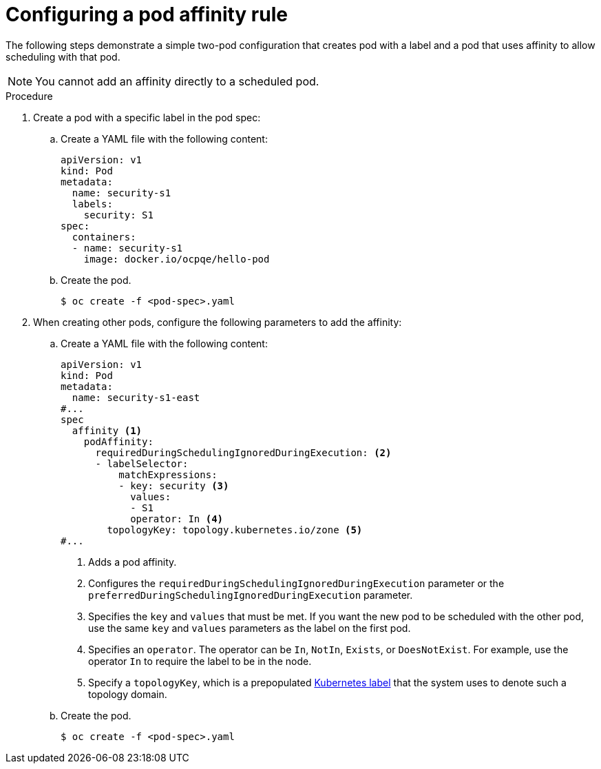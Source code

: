 // Module included in the following assemblies:
//
// * nodes/nodes-scheduler-pod-affinity.adoc

:_mod-docs-content-type: PROCEDURE
[id="nodes-scheduler-pod-affinity-configuring_{context}"]
= Configuring a pod affinity rule

The following steps demonstrate a simple two-pod configuration that creates pod with a label and a pod that uses affinity to allow scheduling with that pod.

[NOTE]
====
You cannot add an affinity directly to a scheduled pod.
====

.Procedure

. Create a pod with a specific label in the pod spec:
+
.. Create a YAML file with the following content:
+
[source,yaml]
----
apiVersion: v1
kind: Pod
metadata:
  name: security-s1
  labels:
    security: S1
spec:
  containers:
  - name: security-s1
    image: docker.io/ocpqe/hello-pod
----
+
.. Create the pod.
+
[source,terminal]
----
$ oc create -f <pod-spec>.yaml
----

. When creating other pods, configure the following parameters to add the affinity:
+
.. Create a YAML file with the following content:
+
[source,yaml]
----
apiVersion: v1
kind: Pod
metadata:
  name: security-s1-east
#...
spec
  affinity <1>
    podAffinity:
      requiredDuringSchedulingIgnoredDuringExecution: <2>
      - labelSelector:
          matchExpressions:
          - key: security <3>
            values:
            - S1
            operator: In <4>
        topologyKey: topology.kubernetes.io/zone <5>
#...
----
+
--
<1> Adds a pod affinity.
<2> Configures the `requiredDuringSchedulingIgnoredDuringExecution` parameter or the `preferredDuringSchedulingIgnoredDuringExecution` parameter.
<3> Specifies the `key` and `values` that must be met. If you want the new pod to be scheduled with the other pod, use the same `key` and `values` parameters as the label on the first pod.
<4> Specifies an `operator`. The operator can be `In`, `NotIn`, `Exists`, or `DoesNotExist`. For example, use the operator `In` to require the label to be in the node.
<5> Specify a `topologyKey`, which is a prepopulated link:https://kubernetes.io/docs/concepts/configuration/assign-pod-node/#interlude-built-in-node-labels[Kubernetes label] that the system uses to denote such a topology domain.
--

.. Create the pod.
+
[source,terminal]
----
$ oc create -f <pod-spec>.yaml
----
